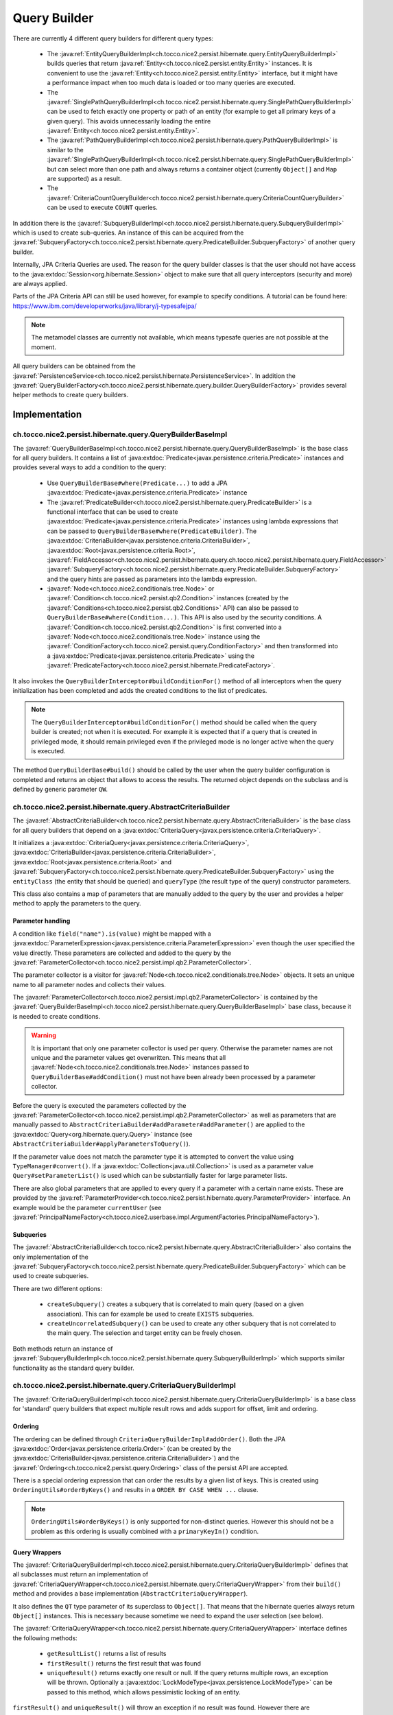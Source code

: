 .. _query_builder:

Query Builder
=============

There are currently 4 different query builders for different query types:

    * The :java:ref:`EntityQueryBuilderImpl<ch.tocco.nice2.persist.hibernate.query.EntityQueryBuilderImpl>` builds queries that
      return :java:ref:`Entity<ch.tocco.nice2.persist.entity.Entity>` instances. It is convenient to use the :java:ref:`Entity<ch.tocco.nice2.persist.entity.Entity>`
      interface, but it might have a performance impact when too much data is loaded or too many queries are executed.
    * The :java:ref:`SinglePathQueryBuilderImpl<ch.tocco.nice2.persist.hibernate.query.SinglePathQueryBuilderImpl>` can be used to
      fetch exactly one property or path of an entity (for example to get all primary keys of a given query). This avoids
      unnecessarily loading the entire :java:ref:`Entity<ch.tocco.nice2.persist.entity.Entity>`.
    * The :java:ref:`PathQueryBuilderImpl<ch.tocco.nice2.persist.hibernate.query.PathQueryBuilderImpl>` is similar to the :java:ref:`SinglePathQueryBuilderImpl<ch.tocco.nice2.persist.hibernate.query.SinglePathQueryBuilderImpl>`
      but can select more than one path and always returns a container object (currently ``Object[]`` and ``Map`` are supported)  as a result.
    * The :java:ref:`CriteriaCountQueryBuilder<ch.tocco.nice2.persist.hibernate.query.CriteriaCountQueryBuilder>` can be
      used to execute ``COUNT`` queries.

In addition there is the :java:ref:`SubqueryBuilderImpl<ch.tocco.nice2.persist.hibernate.query.SubqueryBuilderImpl>` which is used
to create sub-queries. An instance of this can be acquired from the :java:ref:`SubqueryFactory<ch.tocco.nice2.persist.hibernate.query.PredicateBuilder.SubqueryFactory>`
of another query builder.

Internally, JPA Criteria Queries are used. The reason for the query builder
classes is that the user should not have access to the :java:extdoc:`Session<org.hibernate.Session>` object to make
sure that all query interceptors (security and more) are always applied.

Parts of the JPA Criteria API can still be used however, for example to specify conditions.
A tutorial can be found here: https://www.ibm.com/developerworks/java/library/j-typesafejpa/

.. note::
    The metamodel classes are currently not available, which means typesafe queries are not possible
    at the moment.

All query builders can be obtained from the :java:ref:`PersistenceService<ch.tocco.nice2.persist.hibernate.PersistenceService>`.
In addition the :java:ref:`QueryBuilderFactory<ch.tocco.nice2.persist.hibernate.query.builder.QueryBuilderFactory>` provides
several helper methods to create query builders.

Implementation
--------------

ch.tocco.nice2.persist.hibernate.query.QueryBuilderBaseImpl
^^^^^^^^^^^^^^^^^^^^^^^^^^^^^^^^^^^^^^^^^^^^^^^^^^^^^^^^^^^

The :java:ref:`QueryBuilderBaseImpl<ch.tocco.nice2.persist.hibernate.query.QueryBuilderBaseImpl>` is the base class for all query
builders.
It contains a list of :java:extdoc:`Predicate<javax.persistence.criteria.Predicate>` instances and provides several ways to add a
condition to the query:

    * Use ``QueryBuilderBase#where(Predicate...)`` to add a JPA :java:extdoc:`Predicate<javax.persistence.criteria.Predicate>` instance
    * The :java:ref:`PredicateBuilder<ch.tocco.nice2.persist.hibernate.query.PredicateBuilder>` is a functional interface that
      can be used to create :java:extdoc:`Predicate<javax.persistence.criteria.Predicate>` instances using lambda expressions
      that can be passed to ``QueryBuilderBase#where(PredicateBuilder)``. The :java:extdoc:`CriteriaBuilder<javax.persistence.criteria.CriteriaBuilder>`,
      :java:extdoc:`Root<javax.persistence.criteria.Root>`, :java:ref:`FieldAccessor<ch.tocco.nice2.persist.hibernate.query.ch.tocco.nice2.persist.hibernate.query.FieldAccessor>` :java:ref:`SubqueryFactory<ch.tocco.nice2.persist.hibernate.query.PredicateBuilder.SubqueryFactory>`
      and the query hints are passed as parameters into the lambda expression.
    * :java:ref:`Node<ch.tocco.nice2.conditionals.tree.Node>` or :java:ref:`Condition<ch.tocco.nice2.persist.qb2.Condition>` instances (created by the :java:ref:`Conditions<ch.tocco.nice2.persist.qb2.Conditions>` API)
      can also be passed to ``QueryBuilderBase#where(Condition...)``. This API is also used by the security conditions.
      A :java:ref:`Condition<ch.tocco.nice2.persist.qb2.Condition>` is first converted into a :java:ref:`Node<ch.tocco.nice2.conditionals.tree.Node>`
      instance using the :java:ref:`ConditionFactory<ch.tocco.nice2.persist.query.ConditionFactory>` and then transformed into a
      :java:extdoc:`Predicate<javax.persistence.criteria.Predicate>` using the :java:ref:`PredicateFactory<ch.tocco.nice2.persist.hibernate.PredicateFactory>`.

It also invokes the ``QueryBuilderInterceptor#buildConditionFor()`` method of all interceptors when
the query initialization has been completed and adds the created conditions to the list of predicates.

.. note::
    The ``QueryBuilderInterceptor#buildConditionFor()`` method should be called when the query builder is created; not when it is executed. For example it is expected
    that if a query that is created in privileged mode, it should remain privileged even if the privileged mode is no longer active
    when the query is executed.

The method ``QueryBuilderBase#build()`` should be called by the user when the query builder configuration is completed
and returns an object that allows to access the results. The returned object depends on the subclass and is defined by
generic parameter ``QW``.

ch.tocco.nice2.persist.hibernate.query.AbstractCriteriaBuilder
^^^^^^^^^^^^^^^^^^^^^^^^^^^^^^^^^^^^^^^^^^^^^^^^^^^^^^^^^^^^^^

The :java:ref:`AbstractCriteriaBuilder<ch.tocco.nice2.persist.hibernate.query.AbstractCriteriaBuilder>` is the base class
for all query builders that depend on a :java:extdoc:`CriteriaQuery<javax.persistence.criteria.CriteriaQuery>`.

It initializes a :java:extdoc:`CriteriaQuery<javax.persistence.criteria.CriteriaQuery>`, :java:extdoc:`CriteriaBuilder<javax.persistence.criteria.CriteriaBuilder>`,
:java:extdoc:`Root<javax.persistence.criteria.Root>` and :java:ref:`SubqueryFactory<ch.tocco.nice2.persist.hibernate.query.PredicateBuilder.SubqueryFactory>`
using the ``entityClass`` (the entity that should be queried) and ``queryType`` (the result type of the query) constructor parameters.

This class also contains a map of parameters that are manually added to the query by the user and provides a helper method
to apply the parameters to the query.

Parameter handling
~~~~~~~~~~~~~~~~~~

A condition like ``field("name").is(value)`` might be mapped with a :java:extdoc:`ParameterExpression<javax.persistence.criteria.ParameterExpression>`
even though the user specified the value directly. These parameters are collected and added to the query by the :java:ref:`ParameterCollector<ch.tocco.nice2.persist.impl.qb2.ParameterCollector>`.

The parameter collector is a visitor for :java:ref:`Node<ch.tocco.nice2.conditionals.tree.Node>` objects. It sets an unique
name to all parameter nodes and collects their values.

The :java:ref:`ParameterCollector<ch.tocco.nice2.persist.impl.qb2.ParameterCollector>` is contained by the :java:ref:`QueryBuilderBaseImpl<ch.tocco.nice2.persist.hibernate.query.QueryBuilderBaseImpl>`
base class, because it is needed to create conditions.

.. warning::
    It is important that only one parameter collector is used per query. Otherwise the parameter names are not unique and
    the parameter values get overwritten. This means that all :java:ref:`Node<ch.tocco.nice2.conditionals.tree.Node>` instances
    passed to ``QueryBuilderBase#addCondition()`` must not have been already been processed by a parameter collector.

Before the query is executed the parameters collected by the :java:ref:`ParameterCollector<ch.tocco.nice2.persist.impl.qb2.ParameterCollector>`
as well as parameters that are manually passed to ``AbstractCriteriaBuilder#addParameter#addParameter()`` are applied to the
:java:extdoc:`Query<org.hibernate.query.Query>` instance (see ``AbstractCriteriaBuilder#applyParametersToQuery()``).

If the parameter value does not match the parameter type it is attempted to convert the value using ``TypeManager#convert()``.
If a :java:extdoc:`Collection<java.util.Collection>` is used as a parameter value ``Query#setParameterList()`` is used which can be
substantially faster for large parameter lists.

There are also global parameters that are applied to every query if a parameter with a certain name exists.
These are provided by the :java:ref:`ParameterProvider<ch.tocco.nice2.persist.hibernate.query.ParameterProvider>` interface.
An example would be the parameter ``currentUser`` (see :java:ref:`PrincipalNameFactory<ch.tocco.nice2.userbase.impl.ArgumentFactories.PrincipalNameFactory>`).

Subqueries
~~~~~~~~~~

The :java:ref:`AbstractCriteriaBuilder<ch.tocco.nice2.persist.hibernate.query.AbstractCriteriaBuilder>` also contains the
only implementation of the :java:ref:`SubqueryFactory<ch.tocco.nice2.persist.hibernate.query.PredicateBuilder.SubqueryFactory>`
which can be used to create subqueries.

There are two different options:

    * ``createSubquery()`` creates a subquery that is correlated to main query (based on a given association). This can for example be used
      to create ``EXISTS`` subqueries.
    * ``createUncorrelatedSubquery()`` can be used to create any other subquery that is not correlated to the main query. The selection and
      target entity can be freely chosen.

Both methods return an instance of :java:ref:`SubqueryBuilderImpl<ch.tocco.nice2.persist.hibernate.query.SubqueryBuilderImpl>` which supports
similar functionality as the standard query builder.

ch.tocco.nice2.persist.hibernate.query.CriteriaQueryBuilderImpl
^^^^^^^^^^^^^^^^^^^^^^^^^^^^^^^^^^^^^^^^^^^^^^^^^^^^^^^^^^^^^^^

The :java:ref:`CriteriaQueryBuilderImpl<ch.tocco.nice2.persist.hibernate.query.CriteriaQueryBuilderImpl>` is a base class for
'standard' query builders that expect multiple result rows and adds support for offset, limit and ordering.

Ordering
~~~~~~~~
The ordering can be defined through ``CriteriaQueryBuilderImpl#addOrder()``. Both the JPA :java:extdoc:`Order<javax.persistence.criteria.Order>`
(can be created by the :java:extdoc:`CriteriaBuilder<javax.persistence.criteria.CriteriaBuilder>`)
and the :java:ref:`Ordering<ch.tocco.nice2.persist.query.Ordering>` class of the persist API are accepted.

There is a special ordering expression that can order the results by a given list of keys.
This is created using ``OrderingUtils#orderByKeys()`` and results in a ``ORDER BY CASE WHEN ...`` clause.

.. note::

    ``OrderingUtils#orderByKeys()`` is only supported for non-distinct queries. However this should not be a problem
    as this ordering is usually combined with a ``primaryKeyIn()`` condition.

Query Wrappers
~~~~~~~~~~~~~~
The :java:ref:`CriteriaQueryBuilderImpl<ch.tocco.nice2.persist.hibernate.query.CriteriaQueryBuilderImpl>` defines that all
subclasses must return an implementation of :java:ref:`CriteriaQueryWrapper<ch.tocco.nice2.persist.hibernate.query.CriteriaQueryWrapper>`
from their ``build()`` method and provides a base implementation (``AbstractCriteriaQueryWrapper``).

It also defines the ``QT`` type parameter of its superclass to ``Object[]``. That means that the hibernate queries always
return ``Object[]`` instances. This is necessary because sometime we need to expand the user selection (see below).

The :java:ref:`CriteriaQueryWrapper<ch.tocco.nice2.persist.hibernate.query.CriteriaQueryWrapper>` interface defines the
following methods:

    * ``getResultList()`` returns a list of results
    * ``firstResult()`` returns the first result that was found
    * ``uniqueResult()`` returns exactly one result or null. If the query returns multiple rows, an exception will be thrown.
      Optionally a :java:extdoc:`LockModeType<javax.persistence.LockModeType>` can be passed to this method, which allows
      pessimistic locking of an entity.

``firstResult()`` and  ``uniqueResult()`` will throw an exception if no result was found. However there are
``firstResultOptional()`` and  ``uniqueResultOptional()`` methods for the case when a result is not required.

    * ``distinct()`` to configure if the query should be executed with the ``DISTINCT`` keyword. The default is true.

.. note::
    Because a join in TQL is always a ``LEFT JOIN`` all standard queries need to be executed ``DISTINCT``
    to avoid duplicate results.
    However some :java:extdoc:`LockModeType<javax.persistence.LockModeType>` cause a ``SELECT FOR UPDATE`` which does not support
    distinct queries. In that case, distinct queries need to be manually disabled by calling ``distinct(false)``.

AbstractCriteriaQueryWrapper
````````````````````````````

The :java:ref:`AbstractCriteriaQueryWrapper<ch.tocco.nice2.persist.hibernate.query.CriteriaQueryBuilderImpl.AbstractCriteriaQueryWrapper>`
is the base implementation of :java:ref:`CriteriaQueryWrapper<ch.tocco.nice2.persist.hibernate.query.CriteriaQueryWrapper>` and provides
the following functionality:

It requires a transformation :java:extdoc:`Function<java.util.function.Function>` which converts a result row (which is always
an ``Object[]``) into the desired target type (subclasses must override ``createMapperFunction()``).

When ``getResultList()`` is called, the following steps are taken:

    * The final ordering clause is created: If no explicit ordering is defined for the query, the default ordering defined in the entity model is used.
      In addition, the primary key is always added as the last sorting parameter (unless it already is part of the sorting clause).
      This is necessary to guarantee a consistent ordering when ``LIMIT`` or ``OFFSET`` is used (otherwise the order might be
      partially random if there are many rows with same value in the order column).
    * The final :java:extdoc:`Selection<javax.persistence.criteria.Selection>` of the query is determined: The user defined selection
      is provided by the subclass (abstract method ``getSelection()``), however it might have to be expanded:

      According to the SQL Standard all columns that are part of the ``ORDER BY`` clause must also be part of the select clause
      if it is a ``DISTINCT`` query.
      The missing columns are automatically added to the selection (``expandSelection(List<Order> order)``)
      and are removed again before the results are processed (``unwrapResults(List<Object[]> results)``).
      Due to a bug in hibernate an array selection of size 1 is not returned as array. As this breaks our code we
      add a dummy selection (the literal '1') if the the selection size is 1.

    * The :java:extdoc:`CriteriaQuery<javax.persistence.criteria.CriteriaQuery>` is then converted into a :java:extdoc:`Query<org.hibernate.query.Query>` and
      selection, conditions, ordering and parameters are applied.
    * The query is then executed and the results returned after they have been processed by the transformation function (see above).

``uniqueResult()`` works similarly, but as we expect only one result, we do not have to worry about the ordering clause.

ch.tocco.nice2.persist.hibernate.query.EntityQueryBuilderImpl
^^^^^^^^^^^^^^^^^^^^^^^^^^^^^^^^^^^^^^^^^^^^^^^^^^^^^^^^^^^^^

The :java:ref:`EntityQueryBuilderImpl<ch.tocco.nice2.persist.hibernate.query.EntityQueryBuilderImpl>` is an implementation
that queries for :java:ref:`Entity<ch.tocco.nice2.persist.entity.Entity>` instances.

It defines the :java:extdoc:`Root<javax.persistence.criteria.Root>` as the selection of the query and the mapping function
simply casts the first element of the result array into an :java:ref:`Entity<ch.tocco.nice2.persist.entity.Entity>`.

ch.tocco.nice2.persist.hibernate.query.AbstractPathQueryBuilder
^^^^^^^^^^^^^^^^^^^^^^^^^^^^^^^^^^^^^^^^^^^^^^^^^^^^^^^^^^^^^^^

The :java:ref:`AbstractPathQueryBuilder<ch.tocco.nice2.persist.hibernate.query.AbstractPathQueryBuilder>` is a base class
for query builders that use a :java:ref:`CustomSelection<ch.tocco.nice2.persist.hibernate.query.selection.CustomSelection>`.
This means that they do not return entity instances, but only certain paths.

It provides a method called ``clearSelection()`` that re-initializes the selection. However this method cannot remove joins that
were created by the previous selection and is used internally only.

This class also provides the :java:ref:`CriteriaQueryWrapper<ch.tocco.nice2.persist.hibernate.query.CriteriaQueryWrapper>` implementation
for its subclasses: :java:ref:`CustomSelectionCriteriaQueryWrapper<ch.tocco.nice2.persist.hibernate.query.AbstractPathQueryBuilder.CustomSelectionCriteriaQueryWrapper>`.
``getSelection()`` returns the selection created by ``CustomSelection#toJpaSelection()``.

It provides a protected method ``mapResults()`` that initializes the result structure and processes the query results using ``CustomSelection#mapResults()``.
This is necessary because the :java:ref:`CustomSelection<ch.tocco.nice2.persist.hibernate.query.selection.CustomSelection>`
may add additional paths (for internal processing) and some paths need to evaluated in an additional query (to-many paths for example).

ch.tocco.nice2.persist.hibernate.query.SinglePathQueryBuilderImpl
^^^^^^^^^^^^^^^^^^^^^^^^^^^^^^^^^^^^^^^^^^^^^^^^^^^^^^^^^^^^^^^^^

The :java:ref:`SinglePathQueryBuilderImpl<ch.tocco.nice2.persist.hibernate.query.SinglePathQueryBuilderImpl>` can be used to
query for exactly one path of an entity. The constructor takes a ``Class<T>`` parameter which defines the return type
of the query.

The ``setPath(String)`` method needs to be called to define which path should be selected.
It is verified if the selected path matches the return type, otherwise an exception will be thrown.

An exception is also thrown if ``setPath(String)`` is never called.

It returns a :java:ref:`CustomSelectionCriteriaQueryWrapper<ch.tocco.nice2.persist.hibernate.query.AbstractPathQueryBuilder.CustomSelectionCriteriaQueryWrapper>`
from its ``build()`` method with a mapping function that returns the first element of the result array.

It also provides a simple implementation of :java:ref:`ResultRowMapper<ch.tocco.nice2.persist.hibernate.query.mapper.ResultRowMapper>`.
Because the result is always the selected path of type ``T`` the ``mapToOnePath()`` and ``mapToManyPath()`` methods can simply return
the values provided by the given :java:ref:`ValueProvider<ch.tocco.nice2.persist.hibernate.query.mapper.ResultRowMapper.ValueProvider>`.

See :ref:`custom_selection` for more information about the :java:ref:`ResultRowMapper<ch.tocco.nice2.persist.hibernate.query.mapper.ResultRowMapper>`
class.

ch.tocco.nice2.persist.hibernate.query.PathQueryBuilderImpl
^^^^^^^^^^^^^^^^^^^^^^^^^^^^^^^^^^^^^^^^^^^^^^^^^^^^^^^^^^^

The :java:ref:`PathQueryBuilderImpl<ch.tocco.nice2.persist.hibernate.query.PathQueryBuilderImpl>` can be used to
query for multiple paths of an entity and always returns a container type like ``Object[]`` or ``Map``.

The constructor of this class requires an instance of :java:ref:`ResultRowMapper<ch.tocco.nice2.persist.hibernate.query.mapper.ResultRowMapper>`
that supports the return type ``T``.

There currently are two different implementations available:

    * :java:ref:`ArrayResultRowMapper<ch.tocco.nice2.persist.hibernate.query.mapper.ArrayResultRowMapperFactory.ArrayResultRowMapper>` converts
      query results into a flat structure using an ``Object[]``. The order in the array depends on the order the paths were given
      to ``addPathToSelection()``.
    * :java:ref:`MapResultRowMapper<ch.tocco.nice2.persist.hibernate.query.mapper.MapResultRowMapperFactory.MapResultRowMapper>` converts each row
      into a :java:extdoc:`Map<java.util.Map>`. This creates a nested structure and is useful to group fields by their relation paths.

The ``PersistenceService#createPathQueryBuilder()`` methods builds an instance of :java:ref:`ResultRowMapper<ch.tocco.nice2.persist.hibernate.query.mapper.ResultRowMapper>`
using contributed :java:ref:`ResultRowMapperFactory<ch.tocco.nice2.persist.hibernate.query.mapper.ResultRowMapperFactory>` instances, based on the
requested result type.

The method ``addPathToSelection()`` can be called multiple times to add paths to the selection.
At least one path needs to be added otherwise an exception will be thrown.

ch.tocco.nice2.persist.hibernate.query.CriteriaCountQueryBuilder
^^^^^^^^^^^^^^^^^^^^^^^^^^^^^^^^^^^^^^^^^^^^^^^^^^^^^^^^^^^^^^^^

The :java:ref:`CriteriaCountQueryBuilder<ch.tocco.nice2.persist.hibernate.query.CriteriaCountQueryBuilder>`
executes ``COUNT`` queries and always returns a :java:extdoc:`Long<java.lang.Long>`.

It inherits directly from :java:ref:`AbstractCriteriaBuilder<ch.tocco.nice2.persist.hibernate.query.AbstractCriteriaBuilder>`
because it does not return an ``Object[]`` and also returns a different object from its ``build()`` method.

.. _custom_selection:

Custom Selection
----------------

The :java:ref:`CustomSelection<ch.tocco.nice2.persist.hibernate.query.selection.CustomSelection>` is used by some query builders
that select only certain paths (not entire entities).

It is not sufficient to simply add all requested paths to the JPA selection due to the following reasons:

    * Security: It must be possible to intercept field selection. The query only adds the security conditions of
      the target entity by default. But it does not check field permissions and also a path may point to a different entity
      that needs to be checked as well.
    * Paths pointing to a to-many property would return multiple rows per target entity. Even if the data would be
      merged later, it would make ``LIMIT/OFFSET`` options useless.

A custom selection contains a :java:ref:`SelectionRegistry<ch.tocco.nice2.persist.hibernate.query.selection.SelectionRegistry>`.
The selection registry keeps track of all 'requested paths' (paths that should be included in the final ``Object[]``
returned from the query builder) and all 'query paths' (paths that are included in the query).
Not all 'requested paths' will generate a 'query path' (for example to-many paths are evaluated in a separate query) and
the 'query paths' may contain additional paths that are required for internal processing, but won't be returned from the
query builder.
The selection registry maintains maps that keep track which query/requested path is at which position in the result arrays.
It also makes sure that there are no duplicated 'query paths' (for example when the same internal path is required by
multiple paths).
All the query paths can be converted into a JPA :java:extdoc:`Selection<javax.persistence.criteria.Selection>` by the
method ``toSelection()``.

The :java:ref:`CustomSelection<ch.tocco.nice2.persist.hibernate.query.selection.CustomSelection>` also contains multiple
:java:ref:`SelectionPathHandler<ch.tocco.nice2.persist.hibernate.query.selection.SelectionPathHandler>`.
A :java:ref:`SelectionPathHandler<ch.tocco.nice2.persist.hibernate.query.selection.SelectionPathHandler>` is responsible
for handling a certain type of path.

``SelectionPathHandler#processSelection()`` is called just before the JPA :java:extdoc:`Selection<javax.persistence.criteria.Selection>`
is created. The :java:ref:`SelectionRegistry<ch.tocco.nice2.persist.hibernate.query.selection.SelectionRegistry>` is passed
as an argument and can be used to add all necessary query paths to the query.

``SelectionPathHandler#processResults()`` is called after the query has been executed. Both the list of results of the query
and the target (that will be returned from the query builder) are passed as arguments. The task of the handler is to
copy the query results into the target array. The :java:ref:`SelectionRegistry<ch.tocco.nice2.persist.hibernate.query.selection.SelectionRegistry>`
contains the source and target indices of the paths. In addition an instance of :java:ref:`ResultRowMapper<ch.tocco.nice2.persist.hibernate.query.mapper.ResultRowMapper>`
is passed to this method as well.

The :java:ref:`ResultRowMapper<ch.tocco.nice2.persist.hibernate.query.mapper.ResultRowMapper>`
does the actual mapping to the final result structure and has the following methods:

    * ``createInstanceOfResultType()`` creates an instance of the result container (like ``Object[]``, ``Map``). May also
      be null if there is only a single value and no container.
    * ``mapToOnePath()`` maps to-one paths to the result container. It has the following parameters:

        * ``paths`` all the paths that should be mapped
        * ``queryResultProvider`` an instance of :java:ref:`ValueProvider<ch.tocco.nice2.persist.hibernate.query.mapper.ResultRowMapper.ValueProvider>`
          that allows to access the result of the current row for a given path
        * ``result`` an instance of the result container. The results should be mapped to this object.
        * ``rootSelectionRegistry`` can be used to access the index of a given path to be able to insert it in the correct
          position of the result container

    *   ``mapToManyPath()`` maps to-many paths to the result container. It has the same parameters as ``mapToOnePath()``, except
        that it receives a list of :java:ref:`ValueProvider<ch.tocco.nice2.persist.hibernate.query.mapper.ResultRowMapper.ValueProvider>`

The :java:ref:`SelectionPathHandler<ch.tocco.nice2.persist.hibernate.query.selection.SelectionPathHandler>` are also
responsible for calling the :java:ref:`QueryBuilderInterceptor<ch.tocco.nice2.persist.hibernate.query.QueryBuilderInterceptor>`
selection builder methods.

    * The :java:ref:`ToOneSelectionPathHandler<ch.tocco.nice2.persist.hibernate.query.selection.ToOneSelectionPathHandler>`
      is responsible for all 'to-one' paths. It is relatively straight-forward: the paths can be included in the query
      and after the query execution the paths can simply mapped to the target array.

    * The :java:ref:`ToManySelectionPathHandler<ch.tocco.nice2.persist.hibernate.query.selection.ToManySelectionPathHandler>`
      handles all 'to-many' paths. These paths cannot be selected directly in the query. For each base path a separate
      query is generated that retrieves the values of these paths for *all* rows. The rows are then mapped to the target array
      using the primary key of the root entity, that is selected by both queries.

    * There are special implementations for ``binary`` fields, because the ``_nice_binary`` table is not mapped by
      hibernate at the moment and cannot be queried directly. They use the :java:ref:`BinaryDataAccessor<ch.tocco.nice2.persist.hibernate.binary.BinaryDataAccessor>`
      to efficiently load :java:ref:`BinaryData<ch.tocco.nice2.persist.hibernate.binary.BinaryData>` instances, which are then merged
      into the target array.

Query Builder Interceptor
-------------------------
The :java:ref:`QueryBuilderInterceptor<ch.tocco.nice2.persist.hibernate.query.QueryBuilderInterceptor>` participates
in the query building process.

``buildConditionFor()``
^^^^^^^^^^^^^^^^^^^^^^^

This method is called for every query root and for every subquery and can add additional conditions to the query.

    - ``BusinessUnitQueryBuilderInterceptor`` makes sure that only entities belonging to the current business unit are returned
    - ``SecureQueryInterceptor`` adds additional conditions based on the security policy

The method takes an instance of :java:ref:`QueryBuilderType<ch.tocco.nice2.persist.hibernate.query.QueryBuilderInterceptor.QueryBuilderType>`
which signifies by what kind of query builder it is called. Currently ``READ`` and ``DELETE`` are supported. The
``SecureQueryInterceptor`` uses this information to apply the correct security conditions depending on the query type.

``createSelectionInterceptor()``
^^^^^^^^^^^^^^^^^^^^^^^^^^^^^^^^

This method is only used when a :java:ref:`CustomSelection<ch.tocco.nice2.persist.hibernate.query.selection.CustomSelection>`
is used. It is called once for each 'base path' (a path without field) of the query.
So for example when the paths ``relUser.name``, ``relUser.lastname``, ``relAddress.address``, ``relAddress.city`` are selected,
the method is called once for ``relUser`` and ``relAddress``.

The method may return an :java:ref:`SelectionInterceptor<ch.tocco.nice2.persist.hibernate.query.QueryBuilderInterceptor.SelectionInterceptor>`,
which allows modification of the selection and inspection & replacement of the query results.

SelectionInterceptor
~~~~~~~~~~~~~~~~~~~~

``beforeQueryExecution(SelectionData)`` is called before the relevant query is executed and allows adding additional
selection paths.
One use case is to add the primary key of a 'base path' to the selection in order to be able to check access permissions.

``handleQueryResults()`` gives access to the query results and also allows overriding the query results.
The use case of the ``SecureQueryInterceptor`` is to find all primary keys of a base path using ``QueryResult#getValuesForPath()``
then check access permissions and overwrite the value with null if access is denied (using ``QueryResult#findRowsWithValueAtPath()``
and ``Row#setValueForPath()``.

Custom JDBC Functions
---------------------
Custom query functions can be implemented using the :java:ref:`JdbcFunction<ch.tocco.nice2.persist.hibernate.query.JdbcFunction>` interface.
The contributions are registered with the :java:extdoc:`SessionFactoryBuilder<org.hibernate.boot.SessionFactoryBuilder>` by the
:java:ref:`HibernateCoreBootstrapContribution<ch.tocco.nice2.persist.hibernate.bootstrap.HibernateCoreBootstrapContribution>`.

In addition to the contributed functions, the :java:ref:`GlobSqlFunction<ch.tocco.nice2.persist.hibernate.dialect.GlobSqlFunction>`
is registered as well. It implements the ``glob`` function, which is internally used when the ``Operator#LIKE`` is specified.
It uses ``LIKE`` internally but is also replacing ``*`` with ``%`` and ``?`` with ``_`` so that both placeholders are supported.

Each function must provide a :java:extdoc:`SQLFunction<org.hibernate.dialect.function.SQLFunction>` which contains the SQL template.
Typically the :java:extdoc:`SQLFunctionTemplate<org.hibernate.dialect.function.SQLFunctionTemplate>` can be used for this.
An instance of :java:ref:`SqlWriter<ch.tocco.nice2.persist.query.SqlWriter>` is provided to facilitate writing the SQL query. The
sql writer is obtained from ``Context#createSqlWriter()`` and is automatically configured based on the current :java:extdoc:`Dialect<org.hibernate.dialect.Dialect>`.

The abstract base class :java:ref:`AbstractJdbcFunction<ch.tocco.nice2.persist.hibernate.query.AbstractJdbcFunction>` provides support
to create the sql function templates:

    * Find the correct hibernate :java:extdoc:`Type<org.hibernate.type.Type>` based on the nice :java:ref:`Type<ch.tocco.nice2.types.Type>`
    * The ``writeArgument()`` method can be used to write a parameter placeholder into the sql string

.. warning::

    The arguments of the :java:ref:`Condition<ch.tocco.nice2.persist.qb2.Condition>` are passed to the criteria builder in the same order.
    If the order of arguments is different in the sql template or a parameter is used multiple times, the ``argumentOrder()`` method
    needs to be overwritten by the :java:ref:`JdbcFunction<ch.tocco.nice2.persist.hibernate.query.JdbcFunction>`. The arguments
    are then reordered and/or duplicated by the :java:ref:`FuncallArgumentProcessor<ch.tocco.nice2.persist.hibernate.pojo.CriteriaQueryCompiler.FuncallArgumentProcessor>`
    before the query is processed.

.. note::
    The :java:ref:`JdbcFunction<ch.tocco.nice2.persist.hibernate.query.JdbcFunction>` operates directly on the SQL level
    and can be used to access database specific functions.
    An example is the :java:ref:`BirthdayQueryFunction<ch.tocco.nice2.persist.backend.jdbc.impl.functions.BirthdayQueryFunction>`
    that uses the ``extract`` PostgreSQL function.

Query Functions
---------------
A :java:ref:`QueryFunction<ch.tocco.nice2.persist.spi.query.ql.QueryFunction>` can be used to implement a custom function that
can be used in the query language.
The query functions are applied by the :java:ref:`ConditionFactory<ch.tocco.nice2.persist.query.ConditionFactory>` when
the :java:ref:`Node<ch.tocco.nice2.conditionals.tree.Node>` tree is processed and can manipulate its nodes.

.. note::
    An example would be the :java:ref:`FulltextSearchFunction<ch.tocco.nice2.enterprisesearch.impl.queryfunction.FulltextSearchFunction>`:
    It executes the fulltext search when the query is compiled and replaces the query function node with an ``IN`` condition
    that includes the primary keys of the results of the search.

Query Compiler
--------------
The :java:ref:`CriteriaQueryCompiler<ch.tocco.nice2.persist.hibernate.pojo.CriteriaQueryCompiler>` is responsible for creating a
:java:ref:`Query<ch.tocco.nice2.persist.query.Query>` instance based on a :java:ref:`Node<ch.tocco.nice2.conditionals.tree.Node>`.

The :java:ref:`QueryVisitor<ch.tocco.nice2.persist.hibernate.pojo.CriteriaQueryCompiler.QueryVisitor>` visits the node tree
and collects the entity model, condition and ordering data, which in turn will be
wrapped in a :java:ref:`HibernateQueryAdapter<ch.tocco.nice2.persist.hibernate.pojo.HibernateQueryAdapter>` that is returned
to the user.

QueryVisitor
^^^^^^^^^^^^
The query visitor handles the following funcall nodes:

    - ``Keywords.FIND``: The entity model that should be queried
    - ``Keywords.ORDER``: Each child node represents an order path and direction
    - ``Keywords.WHERE``: The condition of the query.

The condition (the WHERE part of the query) is processed by the :java:ref:`ConditionFactory<ch.tocco.nice2.persist.query.ConditionFactory>`
before it is added to the conditions list.
The condition factory applies the following visitors:

    - ``TypeSettingVisitor``: Sets the :java:ref:`Type<ch.tocco.nice2.types.Type>` of a field to the corresponding path node
    - ``QueryFunctionCompiler``: Applies all :java:ref:`QueryFunction<ch.tocco.nice2.persist.spi.query.ql.QueryFunction>` to the conditions

Predicate Factory
-----------------
The :java:ref:`PredicateFactory<ch.tocco.nice2.persist.hibernate.PredicateFactory>` converts :java:ref:`Node<ch.tocco.nice2.conditionals.tree.Node>` instances
representing conditions into a :java:extdoc:`Predicate<javax.persistence.criteria.Predicate>`.
These conditions are created by the :java:ref:`QueryBuilderFactory<ch.tocco.nice2.persist.qb2.QueryBuilderFactory>`
as well as the ACL parser.

The node tree is parsed using different :java:ref:`NodeVisitor<ch.tocco.nice2.conditionals.tree.processing.NodeVisitor>`
implementations, that all extend from :java:ref:`AbstractNodeVisitor<ch.tocco.nice2.persist.hibernate.PredicateFactory.AbstractNodeVisitor>`.

AbstractNodeVisitor
^^^^^^^^^^^^^^^^^^^
This is the base class that all visitor implementations use. It defines an abstract method (``getPredicate()``) which
should return a :java:extdoc:`Predicate<javax.persistence.criteria.Predicate>` instance for the current node.
For example the :java:ref:`LogicalNodeVisitor<ch.tocco.nice2.persist.hibernate.PredicateFactory.LogicalNodeVisitor>` converts
an :java:ref:`AndNode<ch.tocco.nice2.conditionals.tree.AndNode>`, :java:ref:`OrNode<ch.tocco.nice2.conditionals.tree.OrNode>` or
:java:ref:`NotNode<ch.tocco.nice2.conditionals.tree.NotNode>` into a :java:extdoc:`CompoundPredicate<org.hibernate.query.criteria.internal.predicate.CompoundPredicate>`.

Additionally the base class provides helper methods to handle child nodes (``handle[...]Node()``).
These helper methods create a new visitor for the given node and pass it to ``processVisitor()``, which processes the node
with the new visitor. It also calls ``Cursor#next()`` to make sure that nested calls are only handled by the newly created visitor.
Each child node is processed in isolation by its own visitor instance and its results are then aggregated by the parent visitor.

A :java:ref:`FuncallNode<ch.tocco.nice2.conditionals.tree.FuncallNode>` may be a placeholder for different types of nodes:

    - ``EXISTS`` subquery
    - ``IN`` condition
    - ``COUNT`` subquery
    - a :java:ref:`JdbcFunction<ch.tocco.nice2.persist.hibernate.query.JdbcFunction>` call

AbstractJoiningVisitor
^^^^^^^^^^^^^^^^^^^^^^
An abstract base class that handles a :java:ref:`PathNode<ch.tocco.nice2.conditionals.tree.PathNode>` and converts
the path into a :java:extdoc:`Path<javax.persistence.criteria.Path>` performing joins if necessary.

The actual work is done in :java:ref:`QueryBuilderJoinHelper<ch.tocco.nice2.persist.hibernate.QueryBuilderJoinHelper>`:

    - Iteration over all path parts (``relUser.relAddress.value`` would be three different parts)
    - If the part is an association a join to the target entity is performed
    - If it is a field, the path to that field is returned

If the path points to a primary key that is referenced in a many to one association, the foreign key field is returned
instead of performing an unnecessary join (which results in ``address.fk_user = ?`` instead of ``INNER JOIN user ON user.pk = address.fk_user WHERE user.pk = ?``
for performance reasons.

When a join is created it corresponds to an actual JOIN in the SQL. Therefore it should be tried to reuse the join instances
if the same entity is going to be joined multiple times.

RootNodeVisitor
^^^^^^^^^^^^^^^
The :java:ref:`RootNodeVisitor<ch.tocco.nice2.persist.hibernate.PredicateFactory.RootNodeVisitor>` is the entry point which handles the
root node. It simply delegates to the visitor that can handle the root node and returns the predicate of that visitor.

LogicalNodeVisitor
^^^^^^^^^^^^^^^^^^
The :java:ref:`LogicalNodeVisitor<ch.tocco.nice2.persist.hibernate.PredicateFactory.LogicalNodeVisitor>` is responsible for
handling :java:ref:`AndNode<ch.tocco.nice2.conditionals.tree.AndNode>`, :java:ref:`OrNode<ch.tocco.nice2.conditionals.tree.OrNode>`
and :java:ref:`NotNode<ch.tocco.nice2.conditionals.tree.NotNode>`.

This visitor collects all predicates of its child nodes (including other logical nodes) and nests them into an ``And``, ``Or`` or ``Not`` predicate.

ExistsNodeVisitor
^^^^^^^^^^^^^^^^^
The :java:ref:`ExistsNodeVisitor<ch.tocco.nice2.persist.hibernate.PredicateFactory.ExistsNodeVisitor>` handles
a :java:ref:`FuncallNode<ch.tocco.nice2.conditionals.tree.FuncallNode>` with the ``EXISTS`` keyword.
These nodes represent an ``EXISTS`` subquery.

The first child node is always a :java:ref:`PathNode<ch.tocco.nice2.conditionals.tree.PathNode>` that references the
relation path which is queried by the subquery. Thus the ``visitPath()`` method first creates an instance of
:java:extdoc:`Subquery<javax.persistence.criteria.Subquery>` through the :java:ref:`SubqueryFactory<ch.tocco.nice2.persist.hibernate.query.PredicateBuilder.SubqueryFactory>`.

The path node might contain multiple relation paths which leads to nested ``EXISTS`` subqueries.
All exists predicates are collected on a stack until the path is parsed completely. The (optional)
condition is added to the top element of the stack (the one that was added last). While the predicates are removed
from the stack an exists condition is added (referencing the predicate that was removed before itself).
The last element removed from the stack is returned from the visitor.

InNodeVisitor
^^^^^^^^^^^^^
The :java:ref:`InNodeVisitor<ch.tocco.nice2.persist.hibernate.PredicateFactory.InNodeVisitor>` is used for handling
``IN`` clauses.

The values of the ``IN`` clause can either be specified as literals or parameters. The parameter names or literal values
are collected, converted to :java:extdoc:`Expression<javax.persistence.criteria.Expression>` and then passed as parameters
to an :java:extdoc:`InPredicate<org.hibernate.query.criteria.internal.predicate.InPredicate>`.

IsTrueNodeVisitor
^^^^^^^^^^^^^^^^^
The :java:ref:`IsTrueNodeVisitor<ch.tocco.nice2.persist.hibernate.PredicateFactory.IsTrueNodeVisitor>` creates a boolean
:java:extdoc:`Expression<javax.persistence.criteria.Expression>`.
Either based on a :java:extdoc:`Path<javax.persistence.criteria.Path>` that points to a boolean or a literal expression.
The latter may be used by the security framework to deny any access (``AND false``).

JpaIntegrationNodeVisitor
^^^^^^^^^^^^^^^^^^^^^^^^^
The :java:ref:`JpaIntegrationNode<ch.tocco.nice2.persist.hibernate.query.JpaIntegrationNode>` contains a
:java:ref:`PredicateBuilder<ch.tocco.nice2.persist.hibernate.query.PredicateBuilder>` which allows to create a
condition using the new query builder features (for example uncorrelated subqueries).

This makes it possible to integrate the new features with the old query builder (this was primarily created for the
:java:ref:`PermissionMatrixEvaluationService<ch.tocco.nice2.dms.security.policyprocessor.PermissionMatrixEvaluationService>`).

EquationNodeHandler
^^^^^^^^^^^^^^^^^^^
The :java:ref:`EquationNodeHandler<ch.tocco.nice2.persist.hibernate.EquationNodeHandler>` converts an
:java:ref:`EquationNode<ch.tocco.nice2.conditionals.tree.EquationNode>` into a :java:extdoc:`Predicate<javax.persistence.criteria.Predicate>`.
An equation node consists of two nodes and an operator that defines how the two nodes can be compared.

Currently the following nodes are supported:

    * ``PathNode`` represents a path to a certain field
    * A count expression represented by a ``FuncallNode``
    * ``LiteralNode`` represents an explicit literal expression
    * ``ParameterNode`` represents a parameter expression
    * ``FuncallNode`` represents any sql function call

Obviously both nodes need to be of the same type, otherwise hibernate will throw an exception.
Since both the ``ParameterNode`` and the ``LiteralNode`` can be converted to a different type (if a suitable converter
exists), the 'other side' of the equation is evaluated first and then it is attempted to convert the literal or parameter
using the :java:ref:`TypeManager<ch.tocco.nice2.types.TypeManager>` to the type of the 'other side' (if necessary).

The ``LIKE`` operator is handled specially as it is not translated into a SQL ``LIKE`` but mapped to our custom ``glob``
:java:extdoc:`SQLFunction<org.hibernate.dialect.function.SQLFunction>` (:java:ref:`GlobSqlFunction<ch.tocco.nice2.persist.hibernate.dialect.GlobSqlFunction>`).
Both sides of the equation are
converted to lower case to simulate ``ILIKE`` behaviour.

Localized fields
^^^^^^^^^^^^^^^^
If a localized field is part of a query it needs to be resolved for the current locale before the query is parsed.
This is achieved by the :java:ref:`EntityInterceptorVisitor<ch.tocco.nice2.persist.hibernate.pojo.EntityInterceptorVisitor>`
which is executed before the query is parsed by the predicate factory.

All path nodes are processed by the :java:ref:`FieldResolver<ch.tocco.nice2.persist.hibernate.interceptor.FieldResolver>`
and all virtual fields are replaced.

Delete query builder
--------------------
The :java:ref:`CriteriaDeleteBuilderImpl<ch.tocco.nice2.persist.hibernate.query.CriteriaDeleteBuilderImpl>` is a special query builder
implementation that can be used to delete multiple entities by query without the need to load every single entity.

The query selects the primary keys of all entities that may be deleted (the correct security conditions are added by the
``SecureQueryInterceptor``).
For each result a proxy is created, marked as deleted and the ``entityDeleting()`` event is fired. The reason for the proxy is
to avoid loading the entire entity unless it is absolutely necessary (for example when the entity data is accessed by a listener).

Note that ``Entity#markDeleted()`` is used. This is an internal method that can be invoked without initializing the proxy
(as opposed to ``delete()``) and causes ``getState()`` to correctly return ``PHANTOM``.

After the invocation of the listeners the proxy instances are scheduled for deletion with the :java:ref:`EntityTransactionContext<ch.tocco.nice2.persist.hibernate.cascade.EntityTransactionContext>`.
Note that the ``addDeletedEntityBatch()`` method is used that deletes the entire batch with one delete statement (as opposed to
the normal behaviour which fires a delete statement for every deleted entity).

QueryDefinition / QueryConfigurator
-----------------------------------

The :java:ref:`QueryDefinition<ch.tocco.nice2.persist.query.QueryDefinition>` contains all necessary information
to build a query. It is used as a bridge between the legacy :java:ref:`Query<ch.tocco.nice2.persist.query.Query>`
and the new query builders.

An instance can be obtained from the method ``Query#toQueryDefinition()`` which can then be converted to a
:java:ref:`QueryConfigurator<ch.tocco.nice2.persist.hibernate.query.builder.QueryConfigurator>` which can be
applied to the new query builder using ``CriteriaQueryBuilder#applyConfiguration()``.

This was primarily developed to be able to combine the :java:ref:`EntityExplorerActionSelectionService<ch.tocco.nice2.netui.actions.entityoperation.EntityExplorerActionSelectionService>`
with the new query builders.

Query hints
-----------

When a query builder instance is created using the :java:ref:`PersistenceService<ch.tocco.nice2.persist.hibernate.PersistenceService>`
it is possible to pass query hints in the form of a ``Map<String, ?>``.
:java:ref:`QueryHints<ch.tocco.nice2.persist.hibernate.query.QueryHints>` are additional information for the query builder which can lead to an optimized query.

Currently there is only one supported hint: ``QUERY_BY_KEYS``.

``QUERY_BY_KEYS`` defines all primary keys which might possibly be returned from the query. It is usually combined with a
``primaryKeyIn()`` condition.

The hints are passed to the :java:ref:`PredicateBuilder<ch.tocco.nice2.persist.hibernate.query.PredicateBuilder>`
which can use it build an optimized condition.